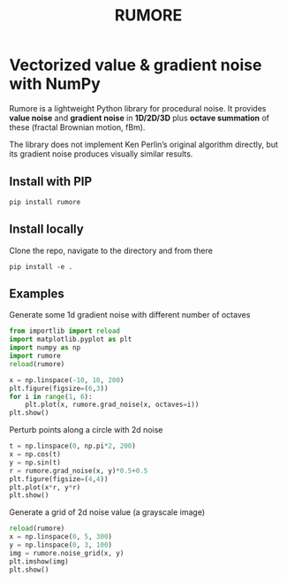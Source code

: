#+title: RUMORE
* Vectorized value & gradient noise with NumPy

Rumore is a lightweight Python library for procedural noise. It provides *value noise* and *gradient noise* in *1D/2D/3D* plus *octave summation* of these (fractal Brownian motion, fBm).

The library does not implement Ken Perlin’s original algorithm directly, but its gradient noise produces visually similar results.


** Install with PIP
#+begin_example
pip install rumore
#+end_example
** Install locally
Clone the repo, navigate to the directory and from there
#+begin_example
pip install -e .
#+end_example

** Examples
Generate some 1d gradient noise with different number of octaves
#+BEGIN_SRC jupyter-python :session py: exports both
from importlib import reload
import matplotlib.pyplot as plt
import numpy as np
import rumore
reload(rumore)

x = np.linspace(-10, 10, 200)
plt.figure(figsize=(6,3))
for i in range(1, 6):
    plt.plot(x, rumore.grad_noise(x, octaves=i))
plt.show()
#+END_SRC

#+RESULTS:
[[file:./.ob-jupyter/64c0e12b61305c0229409bed6ce5a1fae7d99b7b.png]]

Perturb points along a circle with 2d noise
#+BEGIN_SRC jupyter-python :session py :exports both
t = np.linspace(0, np.pi*2, 200)
x = np.cos(t)
y = np.sin(t)
r = rumore.grad_noise(x, y)*0.5+0.5
plt.figure(figsize=(4,4))
plt.plot(x*r, y*r)
plt.show()
#+END_SRC

#+RESULTS:
[[file:./.ob-jupyter/58ba439b8b78e2c1218f6ba58a3da78d2117d090.png]]

Generate a grid of 2d noise value (a grayscale image)
#+BEGIN_SRC jupyter-python :session py :async no :exports both
reload(rumore)
x = np.linspace(0, 5, 300)
y = np.linspace(0, 3, 100)
img = rumore.noise_grid(x, y)
plt.imshow(img)
plt.show()
#+END_SRC

#+RESULTS:
[[file:./.ob-jupyter/96246bc242ac1a3192203167ef08f347dce0d9ad.png]]
